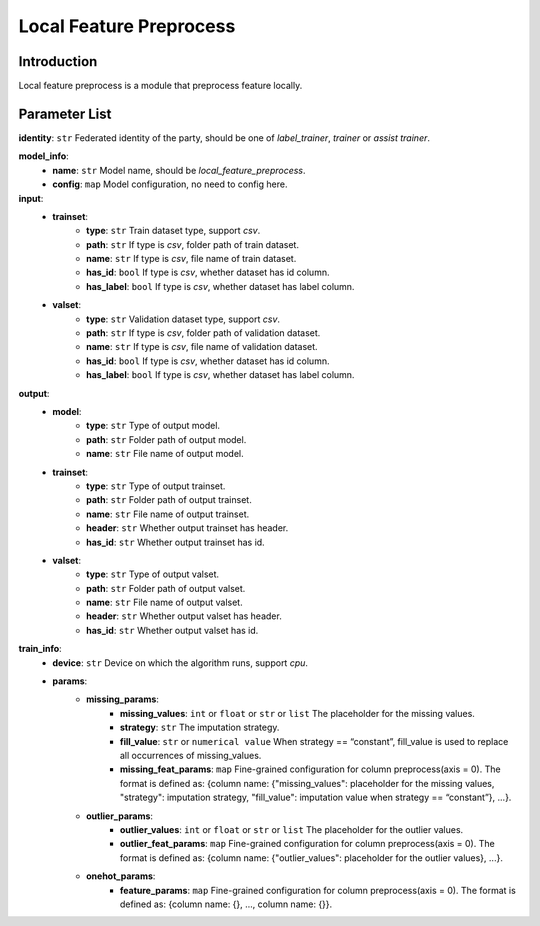 =======================
Local Feature Preprocess
=======================

Introduction
------------

Local feature preprocess is a module that preprocess feature locally.

Parameter List
--------------

**identity**: ``str`` Federated identity of the party, should be one of `label_trainer`, `trainer` or `assist trainer`.

**model_info**:  
    - **name**: ``str`` Model name, should be `local_feature_preprocess`.
    - **config**: ``map`` Model configuration, no need to config here.

**input**:
    - **trainset**:
        - **type**: ``str`` Train dataset type, support `csv`.
        - **path**: ``str`` If type is `csv`, folder path of train dataset.
        - **name**: ``str`` If type is `csv`, file name of train dataset.
        - **has_id**: ``bool`` If type is `csv`, whether dataset has id column.
        - **has_label**: ``bool`` If type is `csv`, whether dataset has label column.
    - **valset**:
        - **type**: ``str`` Validation dataset type, support `csv`.
        - **path**: ``str`` If type is `csv`, folder path of validation dataset.
        - **name**: ``str`` If type is `csv`, file name of validation dataset.
        - **has_id**: ``bool`` If type is `csv`, whether dataset has id column.
        - **has_label**: ``bool`` If type is `csv`, whether dataset has label column.

**output**:
    - **model**:
        - **type**: ``str`` Type of output model.
        - **path**: ``str`` Folder path of output model.
        - **name**: ``str`` File name of output model.
    - **trainset**:
        - **type**: ``str`` Type of output trainset.
        - **path**: ``str`` Folder path of output trainset.
        - **name**: ``str`` File name of output trainset.
        - **header**: ``str`` Whether output trainset has header.
        - **has_id**: ``str`` Whether output trainset has id.
    - **valset**:
        - **type**: ``str`` Type of output valset.
        - **path**: ``str`` Folder path of output valset.
        - **name**: ``str`` File name of output valset.
        - **header**: ``str`` Whether output valset has header.
        - **has_id**: ``str`` Whether output valset has id.

**train_info**:  
    - **device**: ``str`` Device on which the algorithm runs, support `cpu`.
    - **params**:
        - **missing_params**:
            - **missing_values**: ``int`` or ``float`` or ``str`` or ``list`` The placeholder for the missing values.
            - **strategy**: ``str`` The imputation strategy.
            - **fill_value**: ``str`` or ``numerical value`` When strategy == “constant”, fill_value is used to replace all occurrences of missing_values.
            - **missing_feat_params**: ``map`` Fine-grained configuration for column preprocess(axis = 0). The format is defined as: {column name: {"missing_values": placeholder for the missing values, "strategy": imputation strategy, "fill_value": imputation value when strategy == “constant”}, ...}.
        - **outlier_params**:
            - **outlier_values**: ``int`` or ``float`` or ``str`` or ``list`` The placeholder for the outlier values.
            - **outlier_feat_params**: ``map`` Fine-grained configuration for column preprocess(axis = 0). The format is defined as: {column name: {"outlier_values": placeholder for the outlier values}, ...}.
        - **onehot_params**:
            - **feature_params**: ``map`` Fine-grained configuration for column preprocess(axis = 0). The format is defined as: {column name: {}, ..., column name: {}}.

